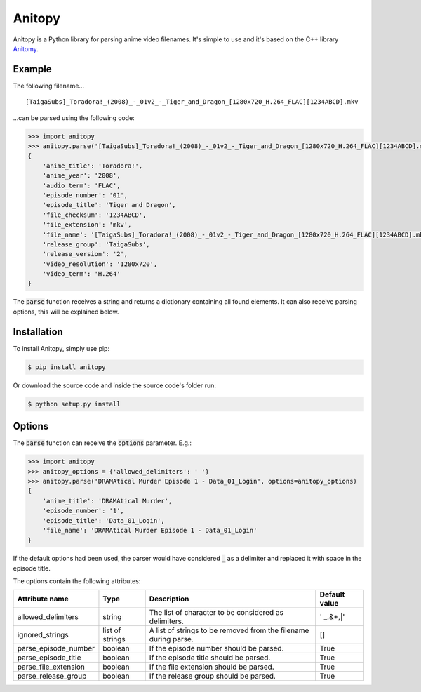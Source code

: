 =======
Anitopy
=======

Anitopy is a Python library for parsing anime video filenames. It's simple to use and it's based on the C++ library `Anitomy <https://github.com/erengy/anitomy>`_.

Example
-------
The following filename...

::

    [TaigaSubs]_Toradora!_(2008)_-_01v2_-_Tiger_and_Dragon_[1280x720_H.264_FLAC][1234ABCD].mkv

...can be parsed using the following code:

.. code-block:: python

    >>> import anitopy
    >>> anitopy.parse('[TaigaSubs]_Toradora!_(2008)_-_01v2_-_Tiger_and_Dragon_[1280x720_H.264_FLAC][1234ABCD].mkv')
    {
        'anime_title': 'Toradora!',
        'anime_year': '2008',
        'audio_term': 'FLAC',
        'episode_number': '01',
        'episode_title': 'Tiger and Dragon',
        'file_checksum': '1234ABCD',
        'file_extension': 'mkv',
        'file_name': '[TaigaSubs]_Toradora!_(2008)_-_01v2_-_Tiger_and_Dragon_[1280x720_H.264_FLAC][1234ABCD].mkv',
        'release_group': 'TaigaSubs',
        'release_version': '2',
        'video_resolution': '1280x720',
        'video_term': 'H.264'
    }

The :code:`parse` function receives a string and returns a dictionary containing all found elements. It can also receive parsing options, this will be explained below.

Installation
------------

To install Anitopy, simply use pip:

.. code-block:: bash

    $ pip install anitopy

Or download the source code and inside the source code's folder run:

.. code-block:: bash

    $ python setup.py install

Options
-------

The :code:`parse` function can receive the :code:`options` parameter. E.g.:

.. code-block:: python

    >>> import anitopy
    >>> anitopy_options = {'allowed_delimiters': ' '}
    >>> anitopy.parse('DRAMAtical Murder Episode 1 - Data_01_Login', options=anitopy_options)
    {
        'anime_title': 'DRAMAtical Murder',
        'episode_number': '1',
        'episode_title': 'Data_01_Login',
        'file_name': 'DRAMAtical Murder Episode 1 - Data_01_Login'
    }

If the default options had been used, the parser would have considered :code:`_` as a delimiter and replaced it with space in the episode title.

The options contain the following attributes:

+----------------------+-----------------+-----------------------------------------------------------------+-------------------+
| **Attribute name**   | **Type**        | **Description**                                                 | **Default value** |
+----------------------+-----------------+-----------------------------------------------------------------+-------------------+
| allowed_delimiters   | string          | The list of character to be considered as delimiters.           | ' _.&+,|'         |
+----------------------+-----------------+-----------------------------------------------------------------+-------------------+
| ignored_strings      | list of strings | A list of strings to be removed from the filename during parse. | []                |
+----------------------+-----------------+-----------------------------------------------------------------+-------------------+
| parse_episode_number | boolean         | If the episode number should be parsed.                         | True              |
+----------------------+-----------------+-----------------------------------------------------------------+-------------------+
| parse_episode_title  | boolean         | If the episode title should be parsed.                          | True              |
+----------------------+-----------------+-----------------------------------------------------------------+-------------------+
| parse_file_extension | boolean         | If the file extension should be parsed.                         | True              |
+----------------------+-----------------+-----------------------------------------------------------------+-------------------+
| parse_release_group  | boolean         | If the release group should be parsed.                          | True              |
+----------------------+-----------------+-----------------------------------------------------------------+-------------------+
